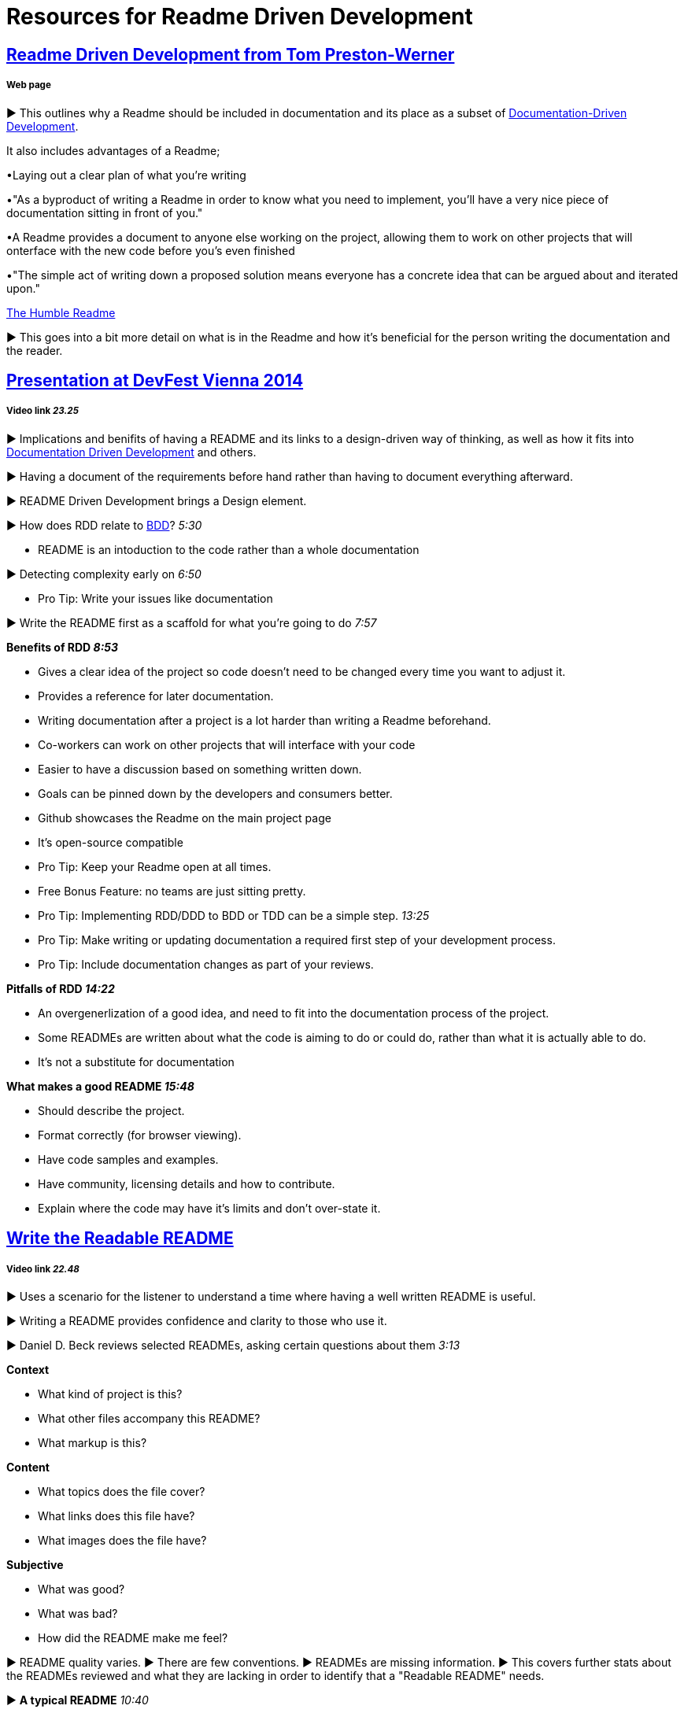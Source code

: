 = Resources for Readme Driven Development 

== http://tom.preston-werner.com/2010/08/23/readme-driven-development.html[Readme Driven Development from Tom Preston-Werner] 
===== Web page

► This outlines why a Readme should be included in documentation and its place as a subset of https://github.com/Driven-Development/documentation/blob/master/DocumentationDD/Links.adoc[Documentation-Driven Development]. 

It also includes advantages of a Readme; 	

•Laying out a clear plan of what you're writing 	

•"As a byproduct of writing a Readme in order to know what you need to implement, you’ll have a very nice piece of documentation sitting in front of you." 

•A Readme provides a document to anyone else working on the project, allowing them to work on other projects that will onterface with the new code before you's even finished 

•"The simple act of writing down a proposed solution means everyone has a concrete idea that can be argued about and iterated upon."

https://elliot.land/readme-driven-development[The Humble Readme] 

► This goes into a bit more detail on what is in the Readme and how it's beneficial for the person writing the documentation and the reader.

== https://www.youtube.com/watch?v=4qD3KmGLnss[Presentation at DevFest Vienna 2014] 
===== Video link _23.25_

► Implications and benifits of having a README and its links to a design-driven way of thinking, as well as how it fits into https://github.com/Driven-Development/documentation/blob/master/DocumentationDD/Links.adoc[Documentation Driven Development] and others.

► Having a document of the requirements before hand rather than having to document everything afterward.

► README Driven Development brings a Design element.

► How does RDD relate to https://github.com/Driven-Development/documentation/blob/master/BehaviourDD/Links.adoc[BDD]? _5:30_

* README is an intoduction to the code rather than a whole documentation

► Detecting complexity early on _6:50_

* Pro Tip: Write your issues like documentation 

► Write the README first as a scaffold for what you're going to do _7:57_

*Benefits of RDD _8:53_*

* Gives a clear idea of the project so code doesn't need to be changed every time you want to adjust it.
* Provides a reference for later documentation.
* Writing documentation after a project is a lot harder than writing a Readme beforehand.
* Co-workers can work on other projects that will interface with your code
* Easier to have a discussion based on something written down.
* Goals can be pinned down by the developers and consumers better.
* Github showcases the Readme on the main project page
* It's open-source compatible

* Pro Tip: Keep your Readme open at all times.
* Free Bonus Feature: no teams are just sitting pretty.
* Pro Tip: Implementing RDD/DDD to BDD or TDD can be a simple step. _13:25_
* Pro Tip: Make writing or updating documentation a required first step of your development process.
* Pro Tip: Include documentation changes as part of your reviews.

*Pitfalls of RDD _14:22_*

* An overgenerlization of a good idea, and need to fit into the documentation process of the project.
* Some READMEs are written about what the code is aiming to do or could do, rather than what it is actually able to do.
* It's not a substitute for documentation 

*What makes a good README _15:48_*

* Should describe the project.
* Format correctly (for browser viewing).
* Have code samples and examples.
* Have community, licensing details and how to contribute.
* Explain where the code may have it's limits and don't over-state it.

== https://www.youtube.com/watch?v=2dAK42B7qtw[Write the Readable README]
===== Video link _22.48_

► Uses a scenario for the listener to understand a time where having a well written README is useful.

► Writing a README provides confidence and clarity to those who use it.

► Daniel D. Beck reviews selected READMEs, asking certain questions about them _3:13_

*Context*

* What kind of project is this?
* What other files accompany this README?
* What markup is this?

*Content*

* What topics does the file cover?
* What links does this file have?
* What images does the file have?

*Subjective*

* What was good?
* What was bad?
* How did the README make me feel?

► README quality varies. 
► There are few conventions.
► READMEs are missing information.
► This covers further stats about the READMEs reviewed and what they are lacking in order to identify that a "Readable README" needs.

► *A typical README* _10:40_

► *A good README* _11:21_

► Build the readers confidence in the project

* Helps the reader identiry the project.
* Evaluate the project - who it's for/ help, where it came from.
* Use the project one time.
* Help the reader engaje with the project.

► *Using a README template/checklist* _12:16_

* github.com/ddbeck/readme-checklist

== https://www.youtube.com/watch?v=23xzRCoDZf4[Ignite Rails: Matt Parker - README Driven Development]
===== Video link _5.31_

► README is part of having an open source community.

► README is for the users.

► It's a story with a beginning, middle and end.

* Act One - "the hook"
* Act Two - Tutorial
* Act Three - Get Out Quickly

► Write the README first.

== https://ponyfoo.com/articles/readme-driven-development[README Driven Development]
===== Web page

► "README-first is a powerful notion. You sit down, you design your library, flesh out an http://www.webopedia.com/TERM/A/API.html[API], write it down, and get to coding."

► This documentation is more efficient to change than rewriting tests in https://github.com/Driven-Development/documentation/blob/master/TestDD/Link.adoc[TDD]

► It's important for an open-source community, as "without thorough, well-written documentation, consumers are at a complete loss as to how to use a library."
